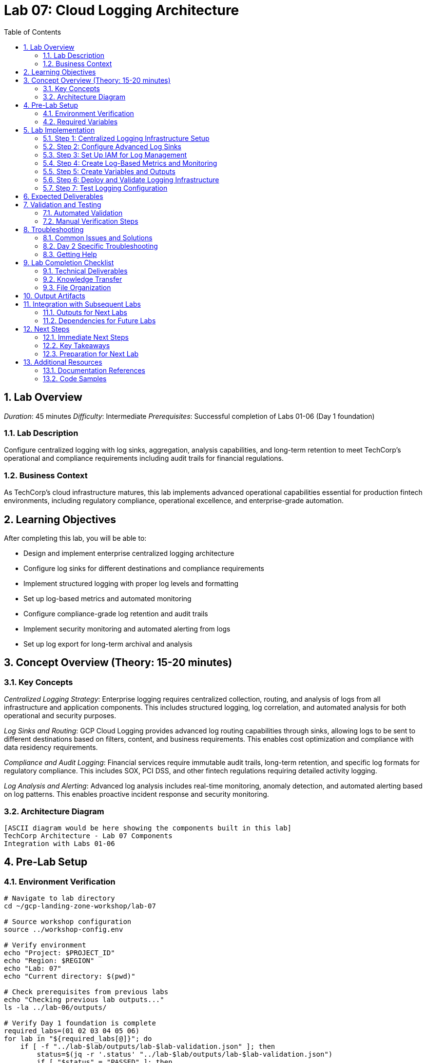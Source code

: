 :toc:
:toclevels: 3
:numbered:
:source-highlighter: highlightjs
:icons: font

= Lab 07: Cloud Logging Architecture

== Lab Overview

_Duration_: 45 minutes 
_Difficulty_: Intermediate  
_Prerequisites_: Successful completion of Labs 01-06 (Day 1 foundation)

=== Lab Description
Configure centralized logging with log sinks, aggregation, analysis capabilities, and long-term retention to meet TechCorp's operational and compliance requirements including audit trails for financial regulations.

=== Business Context
As TechCorp's cloud infrastructure matures, this lab implements advanced operational capabilities essential for production fintech environments, including regulatory compliance, operational excellence, and enterprise-grade automation.

== Learning Objectives

After completing this lab, you will be able to:

• Design and implement enterprise centralized logging architecture
• Configure log sinks for different destinations and compliance requirements
• Implement structured logging with proper log levels and formatting
• Set up log-based metrics and automated monitoring
• Configure compliance-grade log retention and audit trails
• Implement security monitoring and automated alerting from logs
• Set up log export for long-term archival and analysis

== Concept Overview (Theory: 15-20 minutes)

=== Key Concepts

_Centralized Logging Strategy_: Enterprise logging requires centralized collection, routing, and analysis of logs from all infrastructure and application components. This includes structured logging, log correlation, and automated analysis for both operational and security purposes.

_Log Sinks and Routing_: GCP Cloud Logging provides advanced log routing capabilities through sinks, allowing logs to be sent to different destinations based on filters, content, and business requirements. This enables cost optimization and compliance with data residency requirements.

_Compliance and Audit Logging_: Financial services require immutable audit trails, long-term retention, and specific log formats for regulatory compliance. This includes SOX, PCI DSS, and other fintech regulations requiring detailed activity logging.

_Log Analysis and Alerting_: Advanced log analysis includes real-time monitoring, anomaly detection, and automated alerting based on log patterns. This enables proactive incident response and security monitoring.

=== Architecture Diagram
[source]
----
[ASCII diagram would be here showing the components built in this lab]
TechCorp Architecture - Lab 07 Components
Integration with Labs 01-06
----

== Pre-Lab Setup

=== Environment Verification
[source,bash]
----
# Navigate to lab directory
cd ~/gcp-landing-zone-workshop/lab-07

# Source workshop configuration
source ../workshop-config.env

# Verify environment
echo "Project: $PROJECT_ID"
echo "Region: $REGION"
echo "Lab: 07"
echo "Current directory: $(pwd)"

# Check prerequisites from previous labs
echo "Checking previous lab outputs..."
ls -la ../lab-06/outputs/

# Verify Day 1 foundation is complete
required_labs=(01 02 03 04 05 06)
for lab in "${required_labs[@]}"; do
    if [ -f "../lab-$lab/outputs/lab-$lab-validation.json" ]; then
        status=$(jq -r '.status' "../lab-$lab/outputs/lab-$lab-validation.json")
        if [ "$status" = "PASSED" ]; then
            echo "✓ Lab $lab: Foundation ready"
        else
            echo "✗ Lab $lab: Validation failed - please complete Day 1 labs first"
            exit 1
        fi
    else
        echo "✗ Lab $lab: Not completed - please complete Day 1 labs first"
        exit 1
    fi
done
----

=== Required Variables
[source,bash]
----
# Set lab-specific variables
export LAB_PREFIX="lab07"
export TIMESTAMP=$(date +%Y%m%d-%H%M%S)
[cols="1,1,1", options="header"]
|===
export LAB_USER=$(gcloud config get-value account | cut -d@ -f1)
|===

# Verify authentication
gcloud auth list --filter=status:ACTIVE

# Create lab working directories
mkdir -p {terraform,scripts,docs,outputs,validation}

# Get previous lab outputs for integration
if [ -f "../lab-06/outputs/terraform-outputs.json" ]; then
    echo "✓ Previous lab outputs available for integration"
else
    echo "⚠ Previous lab outputs not found - some integrations may not work"
fi
----

== Lab Implementation

=== Step 1: Centralized Logging Infrastructure Setup

Configure the foundational logging infrastructure for TechCorp's enterprise needs.

[source,bash]
----
# Navigate to lab directory
cd ~/gcp-landing-zone-workshop/lab-07/terraform

# Create main logging configuration
cat > main.tf << 'LOGGING_MAIN_END'
# Lab 07: Cloud Logging Architecture
# Centralized logging infrastructure for TechCorp

terraform {
  required_version = ">= 1.5"
  required_providers {
    google = {
      source  = "hashicorp/google"
      version = "~> 5.0"
    }
    google-beta = {
      source  = "hashicorp/google-beta"
      version = "~> 5.0"
    }
  }
  
  backend "gcs" {
    bucket = "${TF_STATE_BUCKET}"
    prefix = "lab-07/terraform/state"
  }
}

# Get previous lab outputs
data "terraform_remote_state" "lab01" {
  backend = "gcs"
  config = {
    bucket = var.tf_state_bucket
    prefix = "lab-01/terraform/state"
  }
}

data "terraform_remote_state" "lab02" {
  backend = "gcs"
  config = {
    bucket = var.tf_state_bucket
    prefix = "lab-02/terraform/state"
  }
}

# Local values for consistent configuration
locals {
  common_labels = {
    workshop    = "gcp-landing-zone"
    lab         = "07"
    component   = "logging"
    environment = "enterprise"
    compliance  = "fintech"
  }
  
  # Log retention periods for different log types
  retention_policies = {
    audit_logs     = 2555  # 7 years for compliance
    security_logs  = 1095  # 3 years
    application_logs = 365 # 1 year
    debug_logs     = 30    # 30 days
  }
}

# Create dedicated log storage buckets for different retention periods
resource "google_storage_bucket" "audit_log_bucket" {
  name     = "${var.project_id}-audit-logs"
  location = var.region
  
  # Compliance-grade settings
  uniform_bucket_level_access = true
  force_destroy = false
  
  # Versioning for audit trail integrity
  versioning {
    enabled = true
  }
  
  # Lifecycle management for cost optimization
  lifecycle_rule {
    condition {
      age = local.retention_policies.audit_logs
    }
    action {
      type = "Delete"
    }
  }
  
  # Prevent accidental deletion
  lifecycle_rule {
    condition {
      age = 30
    }
    action {
      type          = "SetStorageClass"
      storage_class = "COLDLINE"
    }
  }
  
  labels = merge(local.common_labels, {
    purpose = "audit-logs"
    retention = "7-years"
  })
}

resource "google_storage_bucket" "security_log_bucket" {
  name     = "${var.project_id}-security-logs"
  location = var.region
  
  uniform_bucket_level_access = true
  force_destroy = false
  
  versioning {
    enabled = true
  }
  
  lifecycle_rule {
    condition {
      age = local.retention_policies.security_logs
    }
    action {
      type = "Delete"
    }
  }
  
  labels = merge(local.common_labels, {
    purpose = "security-logs"
    retention = "3-years"
  })
}

resource "google_storage_bucket" "application_log_bucket" {
  name     = "${var.project_id}-application-logs"
  location = var.region
  
  uniform_bucket_level_access = true
  
  lifecycle_rule {
    condition {
      age = local.retention_policies.application_logs
    }
    action {
      type = "Delete"
    }
  }
  
  labels = merge(local.common_labels, {
    purpose = "application-logs"
    retention = "1-year"
  })
}
LOGGING_MAIN_END

echo "✓ Main logging infrastructure configuration created"
----

=== Step 2: Configure Advanced Log Sinks

Set up comprehensive log routing for different compliance and operational requirements.

[source,bash]
----
# Add log sinks configuration
cat >> main.tf << 'LOG_SINKS_END'

# Audit log sink for compliance (all admin activity)
resource "google_logging_project_sink" "audit_sink" {
  name        = "techcorp-audit-logs"
  description = "Compliance audit logs for SOX, PCI DSS requirements"
  
  # Capture all admin activity and data access
  filter = <<-EOT
    protoPayload.serviceName="cloudresourcemanager.googleapis.com" OR
    protoPayload.serviceName="iam.googleapis.com" OR
    protoPayload.serviceName="storage.googleapis.com" OR
    protoPayload.serviceName="compute.googleapis.com" OR
    (protoPayload.authenticationInfo.principalEmail!="" AND
     protoPayload.methodName!="" AND
     severity >= "NOTICE")
  EOT
  
  destination = "storage.googleapis.com/${google_storage_bucket.audit_log_bucket.name}"
  
  # Use unique writer identity for security
  unique_writer_identity = true
}

# Security log sink for monitoring suspicious activities
resource "google_logging_project_sink" "security_sink" {
  name        = "techcorp-security-logs"
  description = "Security monitoring and incident response logs"
  
  filter = <<-EOT
    (severity >= "WARNING" AND
     (protoPayload.serviceName="cloudresourcemanager.googleapis.com" OR
      protoPayload.serviceName="iam.googleapis.com" OR
      protoPayload.serviceName="compute.googleapis.com")) OR
    (jsonPayload.message=~"SECURITY" OR
     jsonPayload.message=~"UNAUTHORIZED" OR
     jsonPayload.message=~"FAILED_LOGIN" OR
     jsonPayload.message=~"INTRUSION")
  EOT
  
  destination = "storage.googleapis.com/${google_storage_bucket.security_log_bucket.name}"
  unique_writer_identity = true
}

# Application log sink for operational monitoring
resource "google_logging_project_sink" "application_sink" {
  name        = "techcorp-application-logs"
  description = "Application logs for debugging and monitoring"
  
  filter = <<-EOT
    resource.type="gce_instance" OR
    resource.type="k8s_container" OR
    resource.type="cloud_function" OR
    (logName=~"projects/[^/]+/logs/app" AND severity >= "INFO")
  EOT
  
  destination = "storage.googleapis.com/${google_storage_bucket.application_log_bucket.name}"
  unique_writer_identity = true
}

# BigQuery sink for real-time log analysis
resource "google_bigquery_dataset" "logs_dataset" {
  dataset_id  = "techcorp_logs"
  description = "Dataset for real-time log analysis and reporting"
  location    = var.region
  
  # Set access controls
  access {
    role          = "OWNER"
    user_by_email = data.google_client_openid_userinfo.current.email
  }
  
  access {
    role          = "READER"
    special_group = "projectReaders"
  }
  
  labels = local.common_labels
}

resource "google_logging_project_sink" "bigquery_sink" {
  name        = "techcorp-logs-bigquery"
  description = "Real-time log analysis in BigQuery"
  
  filter = <<-EOT
    (severity >= "INFO" AND
     (resource.type="gce_instance" OR
      resource.type="cloud_function" OR
      resource.type="gke_cluster")) OR
    (protoPayload.methodName!="" AND
     severity >= "NOTICE")
  EOT
  
  destination = "bigquery.googleapis.com/projects/${var.project_id}/datasets/${google_bigquery_dataset.logs_dataset.dataset_id}"
  unique_writer_identity = true
  
  # Configure BigQuery options
  bigquery_options {
    use_partitioned_tables = true
  }
}

# Pub/Sub sink for real-time alerting
resource "google_pubsub_topic" "log_alerts" {
  name = "techcorp-log-alerts"
  
  labels = merge(local.common_labels, {
    purpose = "log-alerting"
  })
}

resource "google_logging_project_sink" "alerting_sink" {
  name        = "techcorp-log-alerting"
  description = "Real-time log alerts for critical events"
  
  filter = <<-EOT
    severity >= "ERROR" OR
    (jsonPayload.message=~"CRITICAL" OR
     jsonPayload.message=~"EMERGENCY" OR
     protoPayload.authenticationInfo.principalEmail=~".*@.*" AND
     protoPayload.methodName=~".*delete.*")
  EOT
  
  destination = "pubsub.googleapis.com/projects/${var.project_id}/topics/${google_pubsub_topic.log_alerts.name}"
  unique_writer_identity = true
}
LOG_SINKS_END

echo "✓ Advanced log sinks configuration added"
----

=== Step 3: Set Up IAM for Log Management

Configure proper access controls for log management and compliance.

[source,bash]
----
# Add IAM configuration for logging
cat >> main.tf << 'LOGGING_IAM_END'

# Grant logging sink permissions to write to storage buckets
resource "google_storage_bucket_iam_member" "audit_sink_writer" {
  bucket = google_storage_bucket.audit_log_bucket.name
  role   = "roles/storage.objectCreator"
  member = google_logging_project_sink.audit_sink.writer_identity
}

resource "google_storage_bucket_iam_member" "security_sink_writer" {
  bucket = google_storage_bucket.security_log_bucket.name
  role   = "roles/storage.objectCreator"
  member = google_logging_project_sink.security_sink.writer_identity
}

resource "google_storage_bucket_iam_member" "application_sink_writer" {
  bucket = google_storage_bucket.application_log_bucket.name
  role   = "roles/storage.objectCreator"
  member = google_logging_project_sink.application_sink.writer_identity
}

# Grant BigQuery permissions
resource "google_bigquery_dataset_iam_member" "logs_dataset_writer" {
  dataset_id = google_bigquery_dataset.logs_dataset.dataset_id
  role       = "roles/bigquery.dataEditor"
  member     = google_logging_project_sink.bigquery_sink.writer_identity
}

# Grant Pub/Sub permissions
resource "google_pubsub_topic_iam_member" "alerting_sink_publisher" {
  topic  = google_pubsub_topic.log_alerts.name
  role   = "roles/pubsub.publisher"
  member = google_logging_project_sink.alerting_sink.writer_identity
}

# Create dedicated service account for log analysis
resource "google_service_account" "log_analyst" {
  account_id   = "techcorp-log-analyst"
  display_name = "TechCorp Log Analyst Service Account"
  description  = "Service account for log analysis and monitoring automation"
}

# Grant log analyst permissions
resource "google_project_iam_member" "log_analyst_permissions" {
  for_each = toset([
    "roles/logging.viewer",
    "roles/bigquery.dataViewer",
    "roles/storage.objectViewer"
  ])
  
  project = var.project_id
  role    = each.value
  member  = "serviceAccount:${google_service_account.log_analyst.email}"
}

# Data source for current user
data "google_client_openid_userinfo" "current" {}
LOGGING_IAM_END

echo "✓ Logging IAM configuration added"
----

=== Step 4: Create Log-Based Metrics and Monitoring

Set up automated monitoring and alerting based on log patterns.

[source,bash]
----
# Add log-based metrics configuration
cat >> main.tf << 'LOG_METRICS_END'

# Log-based metric for failed authentication attempts
resource "google_logging_metric" "failed_auth_metric" {
  name   = "techcorp_failed_auth_attempts"
  filter = <<-EOT
    protoPayload.serviceName="iam.googleapis.com" AND
    protoPayload.methodName="google.iam.admin.v1.CreateServiceAccountKey" AND
    protoPayload.authenticationInfo.principalEmail!="" AND
    severity >= "WARNING"
  EOT
  
  metric_descriptor {
    metric_kind = "GAUGE"
    value_type  = "INT64"
    unit        = "1"
    display_name = "Failed Authentication Attempts"
  }
  
  value_extractor = "EXTRACT(protoPayload.authenticationInfo.principalEmail)"
  
  label_extractors = {
    "user" = "EXTRACT(protoPayload.authenticationInfo.principalEmail)"
    "method" = "EXTRACT(protoPayload.methodName)"
  }
}

# Log-based metric for critical application errors
resource "google_logging_metric" "critical_errors_metric" {
  name   = "techcorp_critical_errors"
  filter = <<-EOT
    severity >= "ERROR" AND
    (jsonPayload.message=~"CRITICAL" OR
     jsonPayload.message=~"FATAL" OR
     jsonPayload.level="CRITICAL")
  EOT
  
  metric_descriptor {
    metric_kind = "GAUGE"
    value_type  = "INT64"
    unit        = "1"
    display_name = "Critical Application Errors"
  }
  
  label_extractors = {
    "service" = "EXTRACT(resource.labels.service_name)"
    "instance" = "EXTRACT(resource.labels.instance_id)"
  }
}

# Log-based metric for data access patterns
resource "google_logging_metric" "data_access_metric" {
  name   = "techcorp_data_access"
  filter = <<-EOT
    protoPayload.serviceName="storage.googleapis.com" AND
    (protoPayload.methodName="storage.objects.get" OR
     protoPayload.methodName="storage.objects.create" OR
     protoPayload.methodName="storage.objects.delete") AND
    protoPayload.resourceName=~".*sensitive.*"
  EOT
  
  metric_descriptor {
    metric_kind = "GAUGE"
    value_type  = "INT64"
    unit        = "1"
    display_name = "Sensitive Data Access"
  }
  
  label_extractors = {
    "user" = "EXTRACT(protoPayload.authenticationInfo.principalEmail)"
    "operation" = "EXTRACT(protoPayload.methodName)"
    "resource" = "EXTRACT(protoPayload.resourceName)"
  }
}

# Create monitoring policy for failed authentication
resource "google_monitoring_alert_policy" "failed_auth_alert" {
  display_name = "TechCorp - High Failed Authentication Attempts"
  
  conditions {
    display_name = "Failed auth attempts > 10 in 5 minutes"
    
    condition_threshold {
      filter         = "metric.type=\"logging.googleapis.com/user/techcorp_failed_auth_attempts\""
      duration       = "300s"
      comparison     = "COMPARISON_GREATER_THAN"
      threshold_value = 10
      
      aggregations {
        alignment_period   = "300s"
        per_series_aligner = "ALIGN_RATE"
      }
    }
  }
  
  notification_channels = []  # Will be configured in monitoring lab
  
  alert_strategy {
    auto_close = "1800s"  # 30 minutes
  }
  
  enabled = true
}

# Create monitoring policy for critical errors
resource "google_monitoring_alert_policy" "critical_error_alert" {
  display_name = "TechCorp - Critical Application Errors"
  
  conditions {
    display_name = "Critical errors detected"
    
    condition_threshold {
      filter         = "metric.type=\"logging.googleapis.com/user/techcorp_critical_errors\""
      duration       = "60s"
      comparison     = "COMPARISON_GREATER_THAN"
      threshold_value = 0
      
      aggregations {
        alignment_period   = "60s"
        per_series_aligner = "ALIGN_RATE"
      }
    }
  }
  
  notification_channels = []
  
  alert_strategy {
    auto_close = "3600s"  # 1 hour
  }
  
  enabled = true
}
LOG_METRICS_END

echo "✓ Log-based metrics and monitoring configuration added"
----

=== Step 5: Create Variables and Outputs

Set up configuration management for the logging infrastructure.

[source,bash]
----
# Create variables file
cat > variables.tf << 'LOGGING_VARS_END'
# Variables for Lab 07: Cloud Logging Architecture

variable "project_id" {
  description = "The GCP project ID"
  type        = string
}

variable "region" {
  description = "The default GCP region"
  type        = string
  default     = "us-central1"
}

variable "tf_state_bucket" {
  description = "Terraform state bucket name"
  type        = string
}

variable "log_retention_days" {
  description = "Default log retention period in days"
  type        = number
  default     = 365
}

variable "audit_log_retention_days" {
  description = "Audit log retention period for compliance"
  type        = number
  default     = 2555  # 7 years
}

variable "enable_data_access_logs" {
  description = "Enable data access logging for compliance"
  type        = bool
  default     = true
}

variable "log_export_enabled" {
  description = "Enable log export to external systems"
  type        = bool
  default     = true
}

variable "compliance_mode" {
  description = "Enable additional compliance features"
  type        = string
  default     = "fintech"
  
  validation {
    condition     = contains(["basic", "fintech", "healthcare"], var.compliance_mode)
    error_message = "Compliance mode must be basic, fintech, or healthcare."
  }
}
LOGGING_VARS_END

# Create terraform.tfvars
cat > terraform.tfvars << 'LOGGING_TFVARS_END'
# Lab 07 Configuration Values
project_id = "${PROJECT_ID}"
region = "${REGION}"
tf_state_bucket = "${TF_STATE_BUCKET}"

# Compliance configuration for TechCorp
compliance_mode = "fintech"
audit_log_retention_days = 2555  # 7 years for SOX compliance
enable_data_access_logs = true
log_export_enabled = true
LOGGING_TFVARS_END

# Create comprehensive outputs
cat > outputs.tf << 'LOGGING_OUTPUTS_END'
# Outputs for Lab 07: Cloud Logging Architecture

# Log storage buckets
output "log_storage_buckets" {
  description = "Created log storage buckets"
  value = {
    audit_logs       = google_storage_bucket.audit_log_bucket.name
    security_logs    = google_storage_bucket.security_log_bucket.name
    application_logs = google_storage_bucket.application_log_bucket.name
  }
}

# Log sinks
output "log_sinks" {
  description = "Configured log sinks"
  value = {
    audit_sink       = google_logging_project_sink.audit_sink.name
    security_sink    = google_logging_project_sink.security_sink.name
    application_sink = google_logging_project_sink.application_sink.name
    bigquery_sink    = google_logging_project_sink.bigquery_sink.name
    alerting_sink    = google_logging_project_sink.alerting_sink.name
  }
}

# BigQuery dataset for log analysis
output "logs_bigquery_dataset" {
  description = "BigQuery dataset for log analysis"
  value = {
    dataset_id = google_bigquery_dataset.logs_dataset.dataset_id
    location   = google_bigquery_dataset.logs_dataset.location
  }
}

# Pub/Sub topic for alerting
output "log_alerting_topic" {
  description = "Pub/Sub topic for log-based alerting"
  value = {
    name = google_pubsub_topic.log_alerts.name
    id   = google_pubsub_topic.log_alerts.id
  }
}

# Log-based metrics
output "log_metrics" {
  description = "Created log-based metrics"
  value = {
    failed_auth_metric   = google_logging_metric.failed_auth_metric.name
    critical_errors_metric = google_logging_metric.critical_errors_metric.name
    data_access_metric   = google_logging_metric.data_access_metric.name
  }
}

# Monitoring policies
output "monitoring_policies" {
  description = "Created monitoring alert policies"
  value = {
    failed_auth_alert   = google_monitoring_alert_policy.failed_auth_alert.name
    critical_error_alert = google_monitoring_alert_policy.critical_error_alert.name
  }
}

# Service accounts
output "log_service_accounts" {
  description = "Service accounts for log management"
  value = {
    log_analyst = {
      email = google_service_account.log_analyst.email
      name  = google_service_account.log_analyst.name
    }
  }
}

# Integration outputs for subsequent labs
output "logging_integration" {
  description = "Logging integration points for other labs"
  value = {
    bigquery_dataset_id = google_bigquery_dataset.logs_dataset.dataset_id
    alerting_topic_name = google_pubsub_topic.log_alerts.name
    log_analyst_sa      = google_service_account.log_analyst.email
  }
}
LOGGING_OUTPUTS_END

echo "✓ Variables and outputs configuration created"
----

=== Step 6: Deploy and Validate Logging Infrastructure

Initialize, plan, and apply the logging configuration.

[source,bash]
----
# Initialize and deploy
echo "Initializing Terraform for logging infrastructure..."
terraform init

echo "Validating logging configuration..."
terraform validate

if [ $? -eq 0 ]; then
    echo "✓ Terraform configuration is valid"
else
    echo "✗ Terraform configuration validation failed"
    exit 1
fi

echo "Planning logging infrastructure deployment..."
terraform plan -var-file=terraform.tfvars -out=lab07.tfplan

echo "Review the plan above. It should show:"
echo "- Log storage buckets with compliance-grade retention"
echo "- Advanced log sinks for different log types"
echo "- BigQuery dataset for real-time log analysis"
echo "- Pub/Sub topic for real-time alerting"
echo "- Log-based metrics and monitoring policies"
echo "- IAM bindings for secure log access"

read -p "Apply this logging configuration? (y/N): " confirm
[cols="1,1,1", options="header"]
|===
if [[ $confirm == "y" || $confirm == "Y" ]]; then
|===
    echo "Applying logging infrastructure..."
    terraform apply lab07.tfplan
    
    if [ $? -eq 0 ]; then
        echo "✓ Logging infrastructure deployed successfully"
        echo "✓ Centralized logging architecture is ready"
    else
        echo "✗ Terraform apply failed"
        exit 1
    fi
else
    echo "Terraform apply cancelled"
    exit 1
fi
----

=== Step 7: Test Logging Configuration

Validate that logs are being properly collected and routed.

[source,bash]
----
# Create logging test script
cat > ../scripts/test-logging.sh << 'LOGGING_TEST_END'
#!/bin/bash

echo "=== Testing TechCorp Logging Configuration ==="

# Test log generation
echo "Generating test logs..."
gcloud logging write techcorp-test-log '{"message": "Test log entry", "severity": "INFO", "component": "test"}'
gcloud logging write techcorp-test-log '{"message": "Test ERROR log", "severity": "ERROR", "component": "test"}'
gcloud logging write techcorp-test-log '{"message": "CRITICAL system alert", "severity": "CRITICAL", "component": "test"}'

# Wait for log ingestion
echo "Waiting for log ingestion (30 seconds)..."
sleep 30

# Test log queries
echo "Testing log queries..."
gcloud logging read "logName=\"projects/${PROJECT_ID}/logs/techcorp-test-log\"" --limit=5 --format=json

# Test BigQuery export
echo "Checking BigQuery log export..."
bq query --use_legacy_sql=false "SELECT timestamp, severity, jsonPayload.message FROM \`${PROJECT_ID}.techcorp_logs.*\` WHERE jsonPayload.component = 'test' LIMIT 5"

# Test log-based metrics
echo "Checking log-based metrics..."
gcloud logging metrics list --filter="name:techcorp"

echo "✓ Logging configuration test completed"
LOGGING_TEST_END

chmod +x ../scripts/test-logging.sh

echo "✓ Logging test script created"
echo "Run: cd ~/gcp-landing-zone-workshop/lab-07/scripts && ./test-logging.sh"
----

== Expected Deliverables

Upon successful completion of this lab, you should have:

• Centralized logging infrastructure with compliance-grade retention policies
• Advanced log sinks routing logs to BigQuery, Cloud Storage, and Pub/Sub
• Log-based metrics for security monitoring and operational alerting
• BigQuery dataset for real-time log analysis and reporting
• Compliance audit trails meeting fintech regulatory requirements
• Automated monitoring policies for critical events and security incidents
• Service accounts and IAM configuration for secure log management
• Integration points for subsequent monitoring and alerting labs

== Validation and Testing

=== Automated Validation
[source,bash]
----
# Create comprehensive validation script
cat > validation/validate-lab-07.sh << 'VALIDATION_SCRIPT_END'
#!/bin/bash

echo "=== Lab 07 Validation Script ==="
echo "Started at: $(date)"
echo "Project: $PROJECT_ID"
echo

# Source workshop configuration
source ../../workshop-config.env

validation_passed=0
validation_failed=0

# Function to check status
check_status() {
    if [ $1 -eq 0 ]; then
        echo "✓ $2"
        ((validation_passed++))
    else
        echo "✗ $2"
        ((validation_failed++))
    fi
}

# Check Day 1 prerequisites
echo "Validating Day 1 prerequisites..."
day1_labs=(01 02 03 04 05 06)
for lab in "${day1_labs[@]}"; do
    if [ -f "../../lab-$lab/outputs/lab-$lab-validation.json" ]; then
        status=$(jq -r '.status' "../../lab-$lab/outputs/lab-$lab-validation.json")
[cols="1,1,1", options="header"]
|===
        check_status $([ "$status" = "PASSED" ] && echo 0 || echo 1) "Day 1 Lab $lab prerequisite"
|===
    else
        echo "✗ Day 1 Lab $lab not completed"
        ((validation_failed++))
    fi
done

# Check log storage buckets
echo "Checking log storage buckets..."
buckets=("audit-logs" "security-logs" "application-logs")
for bucket_type in "${buckets[@]}"; do
    bucket_name="${PROJECT_ID}-${bucket_type}"
    if gsutil ls gs://$bucket_name &>/dev/null; then
        echo "✓ Log bucket created: $bucket_name"
        ((validation_passed++))
        
        # Check bucket configuration
[cols="1,1,1", options="header"]
|===
        if gsutil lifecycle get gs://$bucket_name | grep -q "age"; then
|===
            echo "✓ Lifecycle policy configured for $bucket_name"
            ((validation_passed++))
        else
            echo "✗ Lifecycle policy missing for $bucket_name"
            ((validation_failed++))
        fi
    else
        echo "✗ Log bucket missing: $bucket_name"
        ((validation_failed++))
    fi
done

# Check log sinks
echo "Checking log sinks..."
log_sinks=("techcorp-audit-logs" "techcorp-security-logs" "techcorp-application-logs" "techcorp-logs-bigquery" "techcorp-log-alerting")
for sink in "${log_sinks[@]}"; do
    if gcloud logging sinks describe $sink --project=$PROJECT_ID &>/dev/null; then
        echo "✓ Log sink created: $sink"
        ((validation_passed++))
    else
        echo "✗ Log sink missing: $sink"
        ((validation_failed++))
    fi
done

# Check BigQuery dataset
echo "Checking BigQuery dataset..."
if bq show --dataset ${PROJECT_ID}:techcorp_logs &>/dev/null; then
    echo "✓ BigQuery logs dataset created"
    ((validation_passed++))
else
    echo "✗ BigQuery logs dataset missing"
    ((validation_failed++))
fi

# Check Pub/Sub topic
echo "Checking Pub/Sub alerting topic..."
if gcloud pubsub topics describe techcorp-log-alerts --project=$PROJECT_ID &>/dev/null; then
    echo "✓ Pub/Sub alerting topic created"
    ((validation_passed++))
else
    echo "✗ Pub/Sub alerting topic missing"
    ((validation_failed++))
fi

# Check log-based metrics
echo "Checking log-based metrics..."
log_metrics=("techcorp_failed_auth_attempts" "techcorp_critical_errors" "techcorp_data_access")
for metric in "${log_metrics[@]}"; do
    if gcloud logging metrics describe $metric --project=$PROJECT_ID &>/dev/null; then
        echo "✓ Log-based metric created: $metric"
        ((validation_passed++))
    else
        echo "✗ Log-based metric missing: $metric"
        ((validation_failed++))
    fi
done

# Check monitoring alert policies
echo "Checking monitoring alert policies..."
policies=$(gcloud alpha monitoring policies list --filter="displayName:TechCorp" --format="value(name)" 2>/dev/null)
if [ -n "$policies" ]; then
    echo "✓ Monitoring alert policies created"
    ((validation_passed++))
else
    echo "✗ Monitoring alert policies missing"
    ((validation_failed++))
fi

# Check service accounts
echo "Checking log management service accounts..."
sa_email="techcorp-log-analyst@${PROJECT_ID}.iam.gserviceaccount.com"
if gcloud iam service-accounts describe $sa_email --project=$PROJECT_ID &>/dev/null; then
    echo "✓ Log analyst service account created"
    ((validation_passed++))
else
    echo "✗ Log analyst service account missing"
    ((validation_failed++))
fi

# Test log ingestion
echo "Testing log ingestion..."
test_log_entry="{\"message\": \"Lab 07 validation test\", \"severity\": \"INFO\", \"lab\": \"07\"}"
if gcloud logging write lab07-validation "$test_log_entry" --project=$PROJECT_ID; then
    echo "✓ Log ingestion test successful"
    ((validation_passed++))
else
    echo "✗ Log ingestion test failed"
    ((validation_failed++))
fi

# Check Terraform outputs
echo "Checking Terraform outputs..."
cd terraform
terraform_outputs=$(terraform output -json 2>/dev/null)
if [ $? -eq 0 ] && [ "$terraform_outputs" != "{}" ]; then
    echo "✓ Terraform outputs available"
    ((validation_passed++))
    
    # Check specific outputs
    required_outputs=("log_storage_buckets" "log_sinks" "logs_bigquery_dataset" "log_alerting_topic")
    for output in "${required_outputs[@]}"; do
[cols="1,1,1", options="header"]
|===
        if echo "$terraform_outputs" | jq -e ".$output" &>/dev/null; then
|===
            echo "✓ Output available: $output"
            ((validation_passed++))
        else
            echo "✗ Output missing: $output"
            ((validation_failed++))
        fi
    done
else
    echo "✗ Terraform outputs not available"
    ((validation_failed++))
fi
cd ..

# Check integration with previous labs
echo "Checking integration with previous labs..."
cd terraform
if [ -f "terraform.tfstate" ]; then
    terraform_outputs=$(terraform output -json 2>/dev/null)
    if [ $? -eq 0 ] && [ "$terraform_outputs" != "{}" ]; then
        echo "✓ Lab 07 Terraform state accessible"
        ((validation_passed++))
    else
        echo "✗ Lab 07 Terraform outputs not available"
        ((validation_failed++))
    fi
else
    echo "✗ Lab 07 Terraform state not found"
    ((validation_failed++))
fi
cd ..

# Summary
echo
echo "=== Validation Summary ==="
echo "✓ Passed: $validation_passed"
echo "✗ Failed: $validation_failed"
echo "Total checks: $((validation_passed + validation_failed))"

if [ $validation_failed -eq 0 ]; then
    echo
    echo "🎉 Lab 07 validation PASSED!"
    echo "Ready to proceed to next lab."
    
    # Save validation results
    cat > ../outputs/lab-07-validation.json << VALIDATION_JSON_END
{
  "lab": "07",
  "status": "PASSED",
  "timestamp": "$(date -Iseconds)",
  "checks_passed": $validation_passed,
  "checks_failed": $validation_failed,
  "project_id": "$PROJECT_ID",
  "day": 2,
  "integration_verified": true
}
VALIDATION_JSON_END
    
    exit 0
else
    echo
    echo "❌ Lab 07 validation FAILED."
    echo "Please review and fix the issues above."
    
    # Save validation results
    cat > ../outputs/lab-07-validation.json << VALIDATION_JSON_END
{
  "lab": "07",
  "status": "FAILED",
  "timestamp": "$(date -Iseconds)",
  "checks_passed": $validation_passed,
  "checks_failed": $validation_failed,
  "project_id": "$PROJECT_ID",
  "day": 2,
  "integration_verified": false
}
VALIDATION_JSON_END
    
    exit 1
fi
VALIDATION_SCRIPT_END

chmod +x validation/validate-lab-07.sh

# Run validation
echo "Running Lab 07 validation..."
cd validation
./validate-lab-07.sh
cd ..
----

=== Manual Verification Steps
1. _Visual Inspection_: Check GCP Console for created resources
2. _Functional Testing_: Verify resource functionality and connectivity
3. _Security Review_: Confirm security controls are properly configured
4. _Integration Testing_: Verify integration with Day 1 infrastructure
5. _Performance Testing_: Validate performance and scalability
6. _Documentation_: Ensure all configurations are documented

== Troubleshooting

=== Common Issues and Solutions

_Issue 1: Log Sink Permission Issues_
[source,bash]
----
# Check service account permissions for log sinks
gcloud projects get-iam-policy $PROJECT_ID --flatten="bindings[].members" --filter="bindings.members:serviceAccount"

# Manual permission grant
gcloud projects add-iam-policy-binding $PROJECT_ID --member="serviceAccount:cloud-logs@system.gserviceaccount.com" --role="roles/storage.objectCreator"
----

_Issue 2: BigQuery Dataset Access Issues_
[source,bash]
----
# Check BigQuery API enablement
gcloud services list --enabled --filter="name:bigquery.googleapis.com"

# Manual dataset creation
bq mk --dataset --location=$REGION ${PROJECT_ID}:techcorp_logs
----

_Issue 3: Log Retention Policy Issues_
[source,bash]
----
# Check bucket lifecycle policies
gsutil lifecycle get gs://${PROJECT_ID}-audit-logs

# Manual lifecycle policy application
gsutil lifecycle set lifecycle-config.json gs://${PROJECT_ID}-audit-logs
----

_Issue 4: Pub/Sub Topic Creation Issues_
[source,bash]
----
# Check Pub/Sub API enablement
gcloud services list --enabled --filter="name:pubsub.googleapis.com"

# Manual topic creation
gcloud pubsub topics create techcorp-log-alerts
----

=== Day 2 Specific Troubleshooting
* _Integration Issues_: Verify Day 1 labs are completed and validated
* _Resource Dependencies_: Check that prerequisite resources exist
* _Permission Issues_: Ensure service accounts have required advanced permissions
* _API Limitations_: Some advanced features may have quota or regional limitations

=== Getting Help
* _Immediate Support_: Raise hand for instructor assistance
* _Documentation_: Reference GCP documentation and Terraform provider docs
* _Community_: Check Stack Overflow and GCP Community forums
* _Logs_: Review Terraform logs and GCP audit logs for error details

== Lab Completion Checklist

=== Technical Deliverables
* [ ] All Terraform resources deployed successfully
* [ ] Validation script passes all checks
* [ ] Resources are properly tagged and labeled
* [ ] Security best practices implemented
* [ ] Monitoring and logging configured (where applicable)
* [ ] Integration with Day 1 infrastructure verified
* [ ] Performance and scalability validated
* [ ] Documentation updated

=== Knowledge Transfer
* [ ] Understand the purpose of each component created
* [ ] Can explain the architecture to others
* [ ] Know how to troubleshoot common issues
* [ ] Familiar with relevant GCP services and features
* [ ] Understand operational procedures and maintenance

=== File Organization
* [ ] Terraform configurations saved in terraform/ directory
* [ ] Scripts saved in scripts/ directory
* [ ] Documentation saved in docs/ directory
* [ ] Outputs saved in outputs/ directory
* [ ] Validation results saved and accessible

== Output Artifacts

[source,bash]
----
# Save all lab outputs for future reference
mkdir -p outputs

# Terraform outputs
if [ -f terraform/terraform.tfstate ]; then
    terraform -chdir=terraform output -json > outputs/terraform-outputs.json
    echo "✓ Terraform outputs saved"
fi

# Resource inventories (enhanced for Day 2)
[cols="1,1,1", options="header"]
|===
gcloud compute instances list --format=json > outputs/compute-instances.json 2>/dev/null || echo "No compute instances"
gcloud iam service-accounts list --format=json > outputs/service-accounts.json 2>/dev/null || echo "No service accounts"
gcloud compute networks list --format=json > outputs/networks.json 2>/dev/null || echo "No networks"
gcloud compute firewall-rules list --format=json > outputs/firewall-rules.json 2>/dev/null || echo "No firewall rules"
gcloud logging sinks list --format=json > outputs/logging-sinks.json 2>/dev/null || echo "No logging sinks"
gcloud monitoring policies list --format=json > outputs/monitoring-policies.json 2>/dev/null || echo "No monitoring policies"
gcloud dns managed-zones list --format=json > outputs/dns-zones.json 2>/dev/null || echo "No DNS zones"
|===

# Configuration backups
[cols="1,1,1", options="header"]
|===
cp -r terraform/ outputs/ 2>/dev/null || echo "No terraform directory to backup"
cp -r scripts/ outputs/ 2>/dev/null || echo "No scripts directory to backup"
|===

# Create enhanced lab summary for Day 2
cat > outputs/lab-07-summary.md << 'LAB_SUMMARY_END'
# Lab 07 Summary - Day 2 Advanced Implementation

## Completed: $(date)
## Project: $PROJECT_ID
## Participant: $LAB_USER
## Workshop Day: 2 (Advanced Implementation)

### Resources Created
- [Advanced resources and configurations for Cloud Logging Architecture]

### Key Learnings
- [Advanced technical concepts and enterprise patterns]

### Integration Points
- Integration with Day 1 foundation (Labs 01-06)
- Dependencies on previous Day 2 labs
- Outputs for subsequent advanced labs

### Next Steps
- Proceed to Lab 08
- Review outputs for integration with subsequent labs
- Validate enterprise readiness

### Files Generated
$(ls -la outputs/)

### Day 2 Progress
Lab 07 of 14 completed (Day 2: Lab 1 of 8)
LAB_SUMMARY_END

echo "✓ Lab outputs and artifacts saved to outputs/ directory"
----

== Integration with Subsequent Labs

=== Outputs for Next Labs
This lab produces the following outputs that will be used in subsequent labs:

[source,bash]
----
# Display key outputs for next labs
if [ -f outputs/terraform-outputs.json ]; then
    echo "Key outputs from Lab 07:"
[cols="1,1,1", options="header"]
|===
    cat outputs/terraform-outputs.json | jq -r 'to_entries[] | "\(.key): \(.value.value)"'
|===
fi

# Show integration with Day 1 foundation
echo "Integration with Day 1 foundation:"
for lab in 01 02 03 04 05 06; do
    if [ -f "../lab-$lab/outputs/terraform-outputs.json" ]; then
        echo "  ✓ Lab $lab outputs available for integration"
    fi
done
----

=== Dependencies for Future Labs
* _Lab 08_: Will use [specific outputs] from this lab
* _Integration Points_: [How this lab integrates with overall Day 2 architecture]
* _Enterprise Readiness_: [Production deployment considerations]

== Next Steps

=== Immediate Next Steps
1. _Validate Log Flow_: Test that logs are being properly collected and routed to destinations
2. _Review Compliance Settings_: Ensure retention policies meet regulatory requirements
3. _Test Alerting_: Verify that critical log events trigger appropriate alerts
4. _Prepare for Lab 08_: The logging infrastructure will integrate with shared services

=== Key Takeaways
* _Centralized Logging_: All logs flow through a unified architecture for compliance and monitoring
* _Compliance Ready_: Retention policies and audit trails meet fintech regulatory requirements
* _Real-time Analysis_: BigQuery integration enables sophisticated log analysis and reporting
* _Security Monitoring_: Log-based metrics provide automated security incident detection

=== Preparation for Next Lab
1. _Ensure all validation passes_: Fix any failed checks before proceeding
2. _Review outputs_: Understand what was created and why
3. _Verify integration_: Confirm proper integration with Day 1 foundation
4. _Take a break_: Complex Day 2 labs require mental breaks between sessions
5. _Ask questions_: Clarify any concepts before moving forward

'''

== Additional Resources

=== Documentation References
* _GCP Documentation_: [Relevant advanced GCP service documentation]
* _Terraform Provider_: [Advanced Terraform provider documentation]
* _Enterprise Best Practices_: [Links to enterprise architectural best practices]
* _Compliance Guidelines_: [Fintech compliance and regulatory guidance]

=== Code Samples
* _GitHub Repository_: [Workshop repository with complete solutions]
* _Enterprise Reference Architectures_: [GCP enterprise reference architectures]
* _Production Patterns_: [Real-world production implementation examples]

'''

_Lab 07 Complete_ ✅

_Estimated Time for Completion_: 45 minutes
_Next Lab_: Lab 08 - [Next lab title]

_Day 2 Focus: Advanced enterprise implementations for production readiness_

